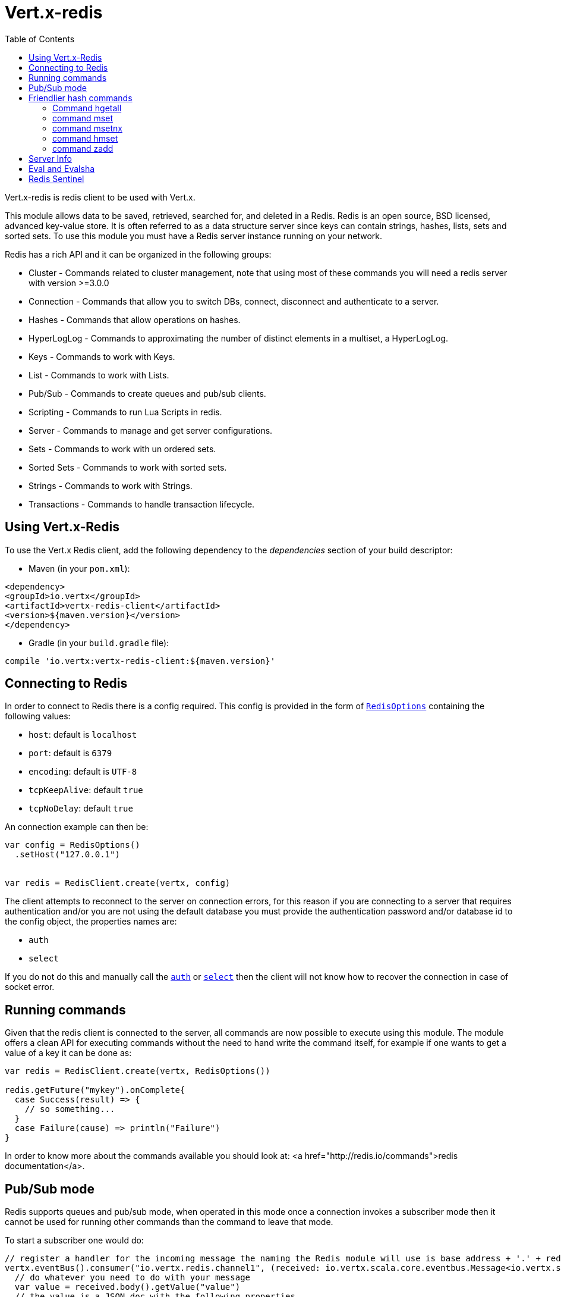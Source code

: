 = Vert.x-redis
:toc: left

Vert.x-redis is redis client to be used with Vert.x.

This module allows data to be saved, retrieved, searched for, and deleted in a Redis. Redis is an open source, BSD
licensed, advanced key-value store. It is often referred to as a data structure server since keys can contain
strings, hashes, lists, sets and sorted sets. To use this module you must have a Redis server instance running on
your network.

Redis has a rich API and it can be organized in the following groups:

* Cluster - Commands related to cluster management, note that using most of these commands you will need a redis server with version &gt;=3.0.0
* Connection - Commands that allow you to switch DBs, connect, disconnect and authenticate to a server.
* Hashes - Commands that allow operations on hashes.
* HyperLogLog - Commands to approximating the number of distinct elements in a multiset, a HyperLogLog.
* Keys - Commands to work with Keys.
* List - Commands to work with Lists.
* Pub/Sub - Commands to create queues and pub/sub clients.
* Scripting - Commands to run Lua Scripts in redis.
* Server - Commands to manage and get server configurations.
* Sets - Commands to work with un ordered sets.
* Sorted Sets - Commands to work with sorted sets.
* Strings - Commands to work with Strings.
* Transactions - Commands to handle transaction lifecycle.

== Using Vert.x-Redis

To use the Vert.x Redis client, add the following dependency to the _dependencies_ section of your build descriptor:

* Maven (in your `pom.xml`):

[source,xml,subs="+attributes"]
----
<dependency>
<groupId>io.vertx</groupId>
<artifactId>vertx-redis-client</artifactId>
<version>${maven.version}</version>
</dependency>
----

* Gradle (in your `build.gradle` file):

[source,groovy,subs="+attributes"]
----
compile 'io.vertx:vertx-redis-client:${maven.version}'
----

== Connecting to Redis

In order to connect to Redis there is a config required. This config is provided in the form of `link:../dataobjects.html#RedisOptions[RedisOptions]`
containing the following values:

* `host`: default is `localhost`
* `port`: default is `6379`
* `encoding`: default is `UTF-8`
* `tcpKeepAlive`: default `true`
* `tcpNoDelay`: default `true`

An connection example can then be:

[source,scala]
----
var config = RedisOptions()
  .setHost("127.0.0.1")


var redis = RedisClient.create(vertx, config)

----

The client attempts to reconnect to the server on connection errors, for this reason if you are connecting to a server
that requires authentication and/or you are not using the default database you must provide the authentication
password and/or database id to the config object, the properties names are:

* `auth`
* `select`

If you do not do this and manually call the `link:../../scaladocs/io/vertx/scala/redis/RedisClient.html#auth(java.lang.String,%20io.vertx.core.Handler)[auth]`
or `link:../../scaladocs/io/vertx/scala/redis/RedisClient.html#select(int,%20io.vertx.core.Handler)[select]` then the client will not know how to recover
the connection in case of socket error.

== Running commands

Given that the redis client is connected to the server, all commands are now possible to execute using this module.
The module offers a clean API for executing commands without the need to hand write the command itself, for example
if one wants to get a value of a key it can be done as:

[source,scala]
----
var redis = RedisClient.create(vertx, RedisOptions())

redis.getFuture("mykey").onComplete{
  case Success(result) => {
    // so something...
  }
  case Failure(cause) => println("Failure")
}

----

In order to know more about the commands available you should look at: <a href="http://redis.io/commands">redis documentation</a>.

== Pub/Sub mode

Redis supports queues and pub/sub mode, when operated in this mode once a connection invokes a subscriber mode then
it cannot be used for running other commands than the command to leave that mode.

To start a subscriber one would do:

[source,scala]
----

// register a handler for the incoming message the naming the Redis module will use is base address + '.' + redis channel
vertx.eventBus().consumer("io.vertx.redis.channel1", (received: io.vertx.scala.core.eventbus.Message<io.vertx.scala.core.json.JsonObject>) => {
  // do whatever you need to do with your message
  var value = received.body().getValue("value")
  // the value is a JSON doc with the following properties
  // channel - The channel to which this message was sent
  // pattern - Pattern is present if you use psubscribe command and is the pattern that matched this message channel
  // message - The message payload
})

var redis = RedisClient.create(vertx, RedisOptions())

redis.subscribeFuture("channel1").onComplete{
  case Success(result) => {
    // so something...
  }
  case Failure(cause) => println("Failure")
}

----

And from another place in the code publish messages to the queue:

[source,scala]
----

var redis = RedisClient.create(vertx, RedisOptions())

redis.publishFuture("channel1", "Hello World!").onComplete{
  case Success(result) => {
    // so something...
  }
  case Failure(cause) => println("Failure")
}

----

== Friendlier hash commands

Most Redis commands take a single String or an Array of Strings as arguments, and replies are sent back as a single
String or an Array of Strings. When dealing with hash values, there are a couple of useful exceptions to this.

=== Command hgetall

The reply from an hgetall command will be converted into a JSON Object. That way you can interact with the responses
using JSON syntax which is handy for the EventBus communication.

=== command mset

Multiple values in a hash can be set by supplying an object. Note however that key and value will be coerced to
strings.

----
{
keyName: "value",
otherKeyName: "other value"
}
----

=== command msetnx

Multiple values in a hash can be set by supplying an object. Note however that key and value will be coerced to
strings.

----
{
keyName: "value",
otherKeyName: "other value"
}
----

=== command hmset

Multiple values in a hash can be set by supplying an object. Note however that key and value will be coerced to
strings.

----
{
keyName: "value",
otherKeyName: "other value"
}
----

=== command zadd
Multiple values in a hash can be set by supplying an object. Note however that key and value will be coerced to
strings.

----
{
score: "member",
otherScore: "other member"
}
----

== Server Info

In order to make it easier to work with the info response you don't need to parse the data yourself and the module
will return it in a easy to understand JSON format. The format is as follows: A JSON object for each section filled
with properties that belong to that section. If for some reason there is no section the properties will be visible
at the top level object.

----
{
server: {
redis_version: "2.5.13",
redis_git_sha1: "2812b945",
redis_git_dirty: "0",
os: "Linux 2.6.32.16-linode28 i686",
arch_bits: "32",
multiplexing_api: "epoll",
gcc_version: "4.4.1",
process_id: "8107",
...
},
memory: {...},
client: {...},
...
}
----

== Eval and Evalsha

Eval and Evalsha commands are special due to its return value can be any type. Vert.x is built on top of Java and the
language adheres to strong typing so returning any type turns to be problematic since we want to avoid having `Object`
type being used. The reason to avoid the type `Object` is that we also are polyglot and the conversion between
languages would become rather complicated and hard to implement. For all these reasons the commands eval and evalsha
will always return a JsonArray, even for example for scripts such as:

```
return 10
```

In this case the return value will be a json array with the value 10 on index 0.

== Redis Sentinel

This client support the Redis Sentinel API with the API interface:
`link:../../scaladocs/io/vertx/scala/redis/sentinel/RedisSentinel.html[RedisSentinel]`.

The API exposes the sentinel commands:

* masters
* master
* slaves
* sentinels
* get-master-addr-by-name
* reset
* failover
* ckquorum
* flushconfig

For more information please read the redis official documentation: https://redis.io/topics/sentinel